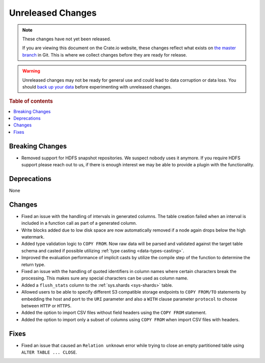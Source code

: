 ==================
Unreleased Changes
==================

.. NOTE::

    These changes have not yet been released.

    If you are viewing this document on the Crate.io website, these changes
    reflect what exists on `the master branch`_ in Git. This is where we
    collect changes before they are ready for release.

.. WARNING::

    Unreleased changes may not be ready for general use and could lead to data
    corruption or data loss. You should `back up your data`_ before
    experimenting with unreleased changes.

.. _the master branch: https://github.com/crate/crate
.. _back up your data: https://crate.io/docs/crate/reference/en/latest/admin/snapshots.html

.. DEVELOPER README
.. ================

.. Changes should be recorded here as you are developing CrateDB. When a new
.. release is being cut, changes will be moved to the appropriate release notes
.. file.

.. When resetting this file during a release, leave the headers in place, but
.. add a single paragraph to each section with the word "None".

.. Always cluster items into bigger topics. Link to the documentation whenever feasible.
.. Remember to give the right level of information: Users should understand
.. the impact of the change without going into the depth of tech.

.. rubric:: Table of contents

.. contents::
   :local:


Breaking Changes
================

- Removed support for HDFS snapshot repositories. We suspect nobody uses it
  anymore. If you require HDFS support please reach out to us, if there is
  enough interest we may be able to provide a plugin with the functionality.


Deprecations
============

None


Changes
=======

- Fixed an issue with the handling of intervals in generated columns. The table
  creation failed when an interval is included in a function call as part of a
  generated column.

- Write blocks added due to low disk space are now automatically removed if a
  node again drops below the high watermark.

- Added type validation logic to ``COPY FROM``. Now raw data will be parsed and
  validated against the target table schema and casted if possible utilizing
  :ref:`type casting <data-types-casting>`.

- Improved the evaluation performance of implicit casts by utilize the compile
  step of the function to determine the return type.

- Fixed an issue with the handling of quoted identifiers in column names where
  certain characters break the processing. This makes sure any special characters
  can be used as column name.

- Added a ``flush_stats`` column to the :ref:`sys.shards <sys-shards>` table.

- Allowed users to be able to specify different S3 compatible storage endpoints
  to ``COPY FROM/TO`` statements by embedding the host and port to the ``URI``
  parameter and also a ``WITH`` clause parameter ``protocol`` to choose between
  ``HTTP`` or ``HTTPS``.

- Added the option to import CSV files without field headers using the ``COPY
  FROM`` statement.

- Added the option to import only a subset of columns using ``COPY FROM`` when
  import CSV files with headers.

Fixes
=====

.. If you add an entry here, the fix needs to be backported to the latest
.. stable branch. You can add a version label (`v/X.Y`) to the pull request for
.. an automated mergify backport.

- Fixed an issue that caused an ``Relation unknown`` error while trying to
  close an empty partitioned table using ``ALTER TABLE ... CLOSE``.
